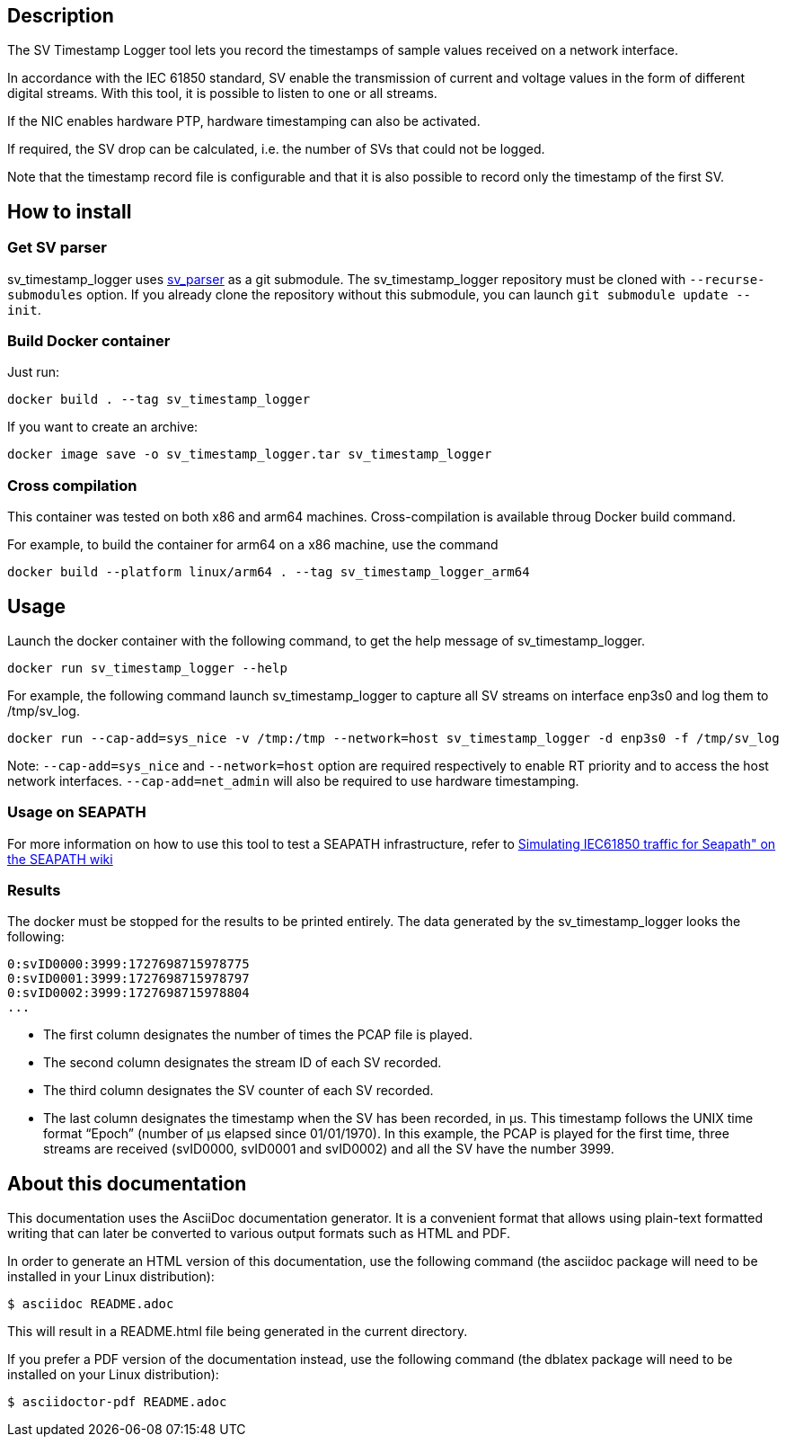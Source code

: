 == Description
The SV Timestamp Logger tool lets you record the timestamps of sample values received on a network interface.

In accordance with the IEC 61850 standard, SV enable the transmission of current and voltage values in the form of different digital streams. With this tool, it is possible to listen to one or all streams.

If the NIC enables hardware PTP, hardware timestamping can also be activated.

If required, the SV drop can be calculated, i.e. the number of SVs that could not be logged.

Note that the timestamp record file is configurable and that it is also possible to record only the timestamp of the first SV.

== How to install

=== Get SV parser

sv_timestamp_logger uses https://github.com/seapath/sv_parser[sv_parser] as a git submodule. The sv_timestamp_logger repository must be cloned with `--recurse-submodules` option.
If you already clone the repository without this submodule, you can launch `git submodule update --init`.

=== Build Docker container
Just run:
```bash
docker build . --tag sv_timestamp_logger
```
If you want to create an archive:
```bash
docker image save -o sv_timestamp_logger.tar sv_timestamp_logger
```

=== Cross compilation

This container was tested on both x86 and arm64 machines. Cross-compilation is available throug Docker build command.

For example, to build the container for arm64 on a x86 machine, use the command
```bash
docker build --platform linux/arm64 . --tag sv_timestamp_logger_arm64
```

== Usage

Launch the docker container with the following command, to get the help message of sv_timestamp_logger.
```bash
docker run sv_timestamp_logger --help
```

For example, the following command launch sv_timestamp_logger to capture all SV streams on interface enp3s0 and log them to /tmp/sv_log.
```bash
docker run --cap-add=sys_nice -v /tmp:/tmp --network=host sv_timestamp_logger -d enp3s0 -f /tmp/sv_log
```

Note: `--cap-add=sys_nice` and `--network=host` option are required respectively to enable RT priority and to access the host network interfaces. `--cap-add=net_admin` will also be required to use hardware timestamping.

=== Usage on SEAPATH

For more information on how to use this tool to test a SEAPATH infrastructure, refer to https://lf-energy.atlassian.net/wiki/x/RY3lAQ[Simulating IEC61850 traffic for Seapath" on the SEAPATH wiki]

=== Results

The docker must be stopped for the results to be printed entirely.
The data generated by the sv_timestamp_logger looks the following:
```bash
0:svID0000:3999:1727698715978775
0:svID0001:3999:1727698715978797
0:svID0002:3999:1727698715978804
...
```

- The first column designates the number of times the PCAP file is played.
- The second column designates the stream ID of each SV recorded.
- The third column designates the SV counter of each SV recorded.
- The last column designates the timestamp when the SV has been recorded, in µs. This timestamp follows the UNIX time format “Epoch” (number of µs elapsed since 01/01/1970).
In this example, the PCAP is played for the first time, three streams are received (svID0000, svID0001 and svID0002) and all the SV have the number 3999.

== About this documentation

This documentation uses the AsciiDoc documentation generator. It is a convenient
format that allows using plain-text formatted writing that can later be
converted to various output formats such as HTML and PDF.

In order to generate an HTML version of this documentation, use the following
command (the asciidoc package will need to be installed in your Linux
distribution):

  $ asciidoc README.adoc

This will result in a README.html file being generated in the current directory.

If you prefer a PDF version of the documentation instead, use the following
command (the dblatex package will need to be installed on your Linux
distribution):

  $ asciidoctor-pdf README.adoc
